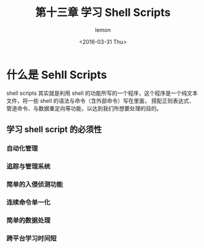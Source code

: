 #+title:第十三章 学习 Shell Scripts
#+author:lemon
#+date:<2016-03-31 Thu>


* 什么是 Sehll Scripts

shell scripts 其实就是利用 shell 的功能所写的一个程序，这个程序是一个纯文本文件，将一些 shell 的语法与命令（含外部命令）写在里面，
搭配正则表达式、管道命令、与数据重定向等功能，以达到我们所想要处理的目的。


** 学习 shell script 的必须性

*** 自动化管理

*** 追踪与管理系统

*** 简单的入侵侦测功能

*** 连续命令单一化

*** 简单的数据处理

*** 跨平台学习时间短
